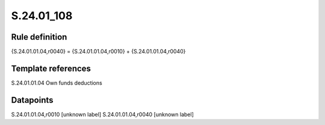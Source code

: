===========
S.24.01_108
===========

Rule definition
---------------

{S.24.01.01.04,r0040} = {S.24.01.01.04,r0010} + {S.24.01.01.04,r0040}


Template references
-------------------

S.24.01.01.04 Own funds deductions


Datapoints
----------

S.24.01.01.04,r0010 [unknown label]
S.24.01.01.04,r0040 [unknown label]


